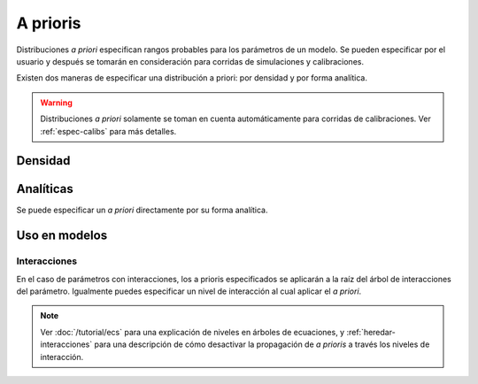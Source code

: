 A prioris
=========
Distribuciones *a priori* especifican rangos probables para los parámetros de un modelo. Se pueden especificar
por el usuario y después se tomarán en consideración para corridas de simulaciones y calibraciones.

Existen dos maneras de especificar una distribución a priori: por densidad y por forma analítica.

.. warning::

   Distribuciones *a priori* solamente se toman en cuenta automáticamente para corridas de calibraciones.
   Ver :ref:`espec-calibs` para más detalles.

Densidad
--------


Analíticas
----------
Se puede especificar un *a priori* directamente por su forma analítica.



Uso en modelos
--------------


Interacciones
^^^^^^^^^^^^^
En el caso de parámetros con interacciones, los a prioris especificados se aplicarán a la raíz del árbol de
interacciones del parámetro. Igualmente puedes especificar un nivel de interacción al cual aplicar el *a priori*.


.. note::

   Ver :doc:`/tutorial/ecs` para una explicación de niveles en árboles de ecuaciones, y :ref:`heredar-interacciones`
   para una descripción de cómo desactivar la propagación de *a prioris* a través los niveles de interacción.

